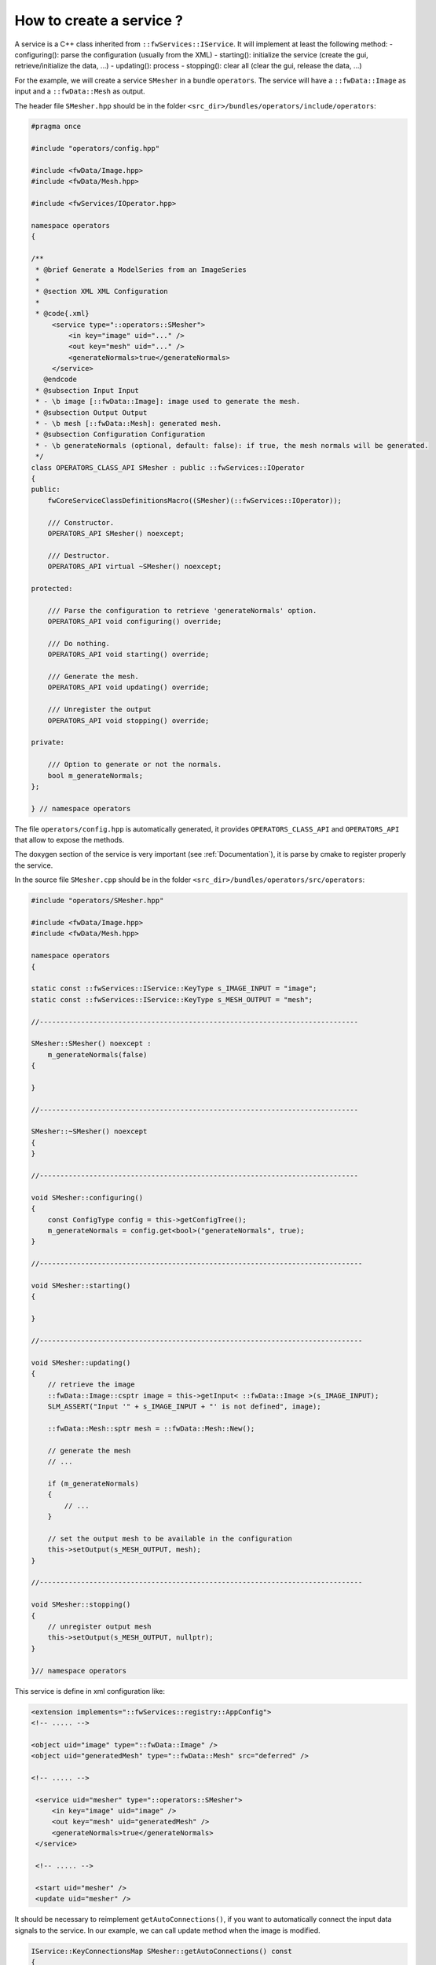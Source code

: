 *************************
How to create a service ?
*************************

A service is a C++ class inherited from ``::fwServices::IService``. It will implement at least the following method:
- configuring(): parse the configuration (usually from the XML)
- starting(): initialize the service (create the gui, retrieve/initialize the data, ...)
- updating(): process
- stopping(): clear all (clear the gui, release the data, ...)


For the example, we will create a service ``SMesher`` in a bundle ``operators``. The service will have a 
``::fwData::Image`` as input and a ``::fwData::Mesh`` as output. 

The header file ``SMesher.hpp`` should be in the folder ``<src_dir>/bundles/operators/include/operators``:

.. code-block:: cpp

    #pragma once

    #include "operators/config.hpp"

    #include <fwData/Image.hpp>
    #include <fwData/Mesh.hpp>

    #include <fwServices/IOperator.hpp>

    namespace operators
    {

    /**
     * @brief Generate a ModelSeries from an ImageSeries
     *
     * @section XML XML Configuration
     *
     * @code{.xml}
         <service type="::operators::SMesher">
             <in key="image" uid="..." />
             <out key="mesh" uid="..." />
             <generateNormals>true</generateNormals>
         </service>
       @endcode
     * @subsection Input Input
     * - \b image [::fwData::Image]: image used to generate the mesh.
     * @subsection Output Output
     * - \b mesh [::fwData::Mesh]: generated mesh.
     * @subsection Configuration Configuration
     * - \b generateNormals (optional, default: false): if true, the mesh normals will be generated.
     */
    class OPERATORS_CLASS_API SMesher : public ::fwServices::IOperator
    {
    public:
        fwCoreServiceClassDefinitionsMacro((SMesher)(::fwServices::IOperator));

        /// Constructor.
        OPERATORS_API SMesher() noexcept;

        /// Destructor.
        OPERATORS_API virtual ~SMesher() noexcept;

    protected:

        /// Parse the configuration to retrieve 'generateNormals' option.
        OPERATORS_API void configuring() override;

        /// Do nothing.
        OPERATORS_API void starting() override;

        /// Generate the mesh.
        OPERATORS_API void updating() override;

        /// Unregister the output
        OPERATORS_API void stopping() override;

    private:

        /// Option to generate or not the normals.
        bool m_generateNormals;
    };

    } // namespace operators


The file ``operators/config.hpp`` is automatically generated, it provides ``OPERATORS_CLASS_API`` and ``OPERATORS_API``
that allow to expose the methods.

The doxygen section of the service is very important (see :ref:`Documentation`), it is parse by cmake to register properly the service.

In the source file ``SMesher.cpp`` should be in the folder ``<src_dir>/bundles/operators/src/operators``:

.. code-block:: cpp


    #include "operators/SMesher.hpp"

    #include <fwData/Image.hpp>
    #include <fwData/Mesh.hpp>

    namespace operators
    {

    static const ::fwServices::IService::KeyType s_IMAGE_INPUT = "image";
    static const ::fwServices::IService::KeyType s_MESH_OUTPUT = "mesh";

    //-----------------------------------------------------------------------------

    SMesher::SMesher() noexcept :
        m_generateNormals(false)
    {

    }

    //-----------------------------------------------------------------------------

    SMesher::~SMesher() noexcept
    {
    }

    //-----------------------------------------------------------------------------

    void SMesher::configuring()
    {
        const ConfigType config = this->getConfigTree();
        m_generateNormals = config.get<bool>("generateNormals", true);
    }

    //------------------------------------------------------------------------------

    void SMesher::starting()
    {

    }

    //------------------------------------------------------------------------------

    void SMesher::updating()
    {
        // retrieve the image
        ::fwData::Image::csptr image = this->getInput< ::fwData::Image >(s_IMAGE_INPUT);
        SLM_ASSERT("Input '" + s_IMAGE_INPUT + "' is not defined", image);

        ::fwData::Mesh::sptr mesh = ::fwData::Mesh::New();

        // generate the mesh
        // ...
        
        if (m_generateNormals)
        {
            // ...
        }

        // set the output mesh to be available in the configuration
        this->setOutput(s_MESH_OUTPUT, mesh);
    }

    //------------------------------------------------------------------------------

    void SMesher::stopping()
    {
        // unregister output mesh
        this->setOutput(s_MESH_OUTPUT, nullptr);
    }

    }// namespace operators


This service is define in xml configuration like:

.. code-block:: xml
    
    <extension implements="::fwServices::registry::AppConfig">
    <!-- ..... -->

    <object uid="image" type="::fwData::Image" />
    <object uid="generatedMesh" type="::fwData::Mesh" src="deferred" />

    <!-- ..... -->

     <service uid="mesher" type="::operators::SMesher">
         <in key="image" uid="image" />
         <out key="mesh" uid="generatedMesh" />
         <generateNormals>true</generateNormals>
     </service>

     <!-- ..... -->
     
     <start uid="mesher" />
     <update uid="mesher" />


It should be necessary to reimplement ``getAutoConnections()``, if you want to automatically connect the input data 
signals to the service. In our example, we can call update method when the image is modified.

.. code-block:: cpp

    IService::KeyConnectionsMap SMesher::getAutoConnections() const
    {
        KeyConnectionsMap connections;
        
        connections.push(s_IMAGE_INPUT, ::fwData::Image::s_MODIFIED_SIG, s_UPDATE_SLOT);
        
        return connections;
    }